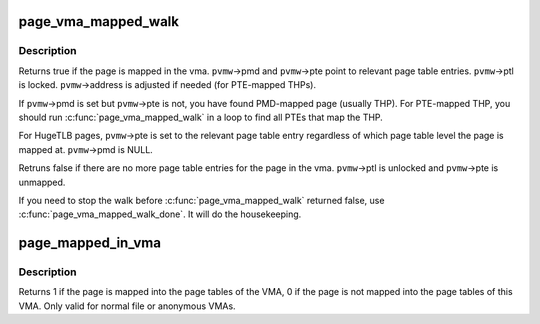 .. -*- coding: utf-8; mode: rst -*-
.. src-file: mm/page_vma_mapped.c

.. _`page_vma_mapped_walk`:

page_vma_mapped_walk
====================

.. c:function:: bool page_vma_mapped_walk(struct page_vma_mapped_walk *pvmw)

    check if \ ``pvmw``\ ->page is mapped in \ ``pvmw``\ ->vma at \ ``pvmw``\ ->address

    :param struct page_vma_mapped_walk \*pvmw:
        pointer to struct page_vma_mapped_walk. page, vma, address and flags
        must be set. pmd, pte and ptl must be NULL.

.. _`page_vma_mapped_walk.description`:

Description
-----------

Returns true if the page is mapped in the vma. \ ``pvmw``\ ->pmd and \ ``pvmw``\ ->pte point
to relevant page table entries. \ ``pvmw``\ ->ptl is locked. \ ``pvmw``\ ->address is
adjusted if needed (for PTE-mapped THPs).

If \ ``pvmw``\ ->pmd is set but \ ``pvmw``\ ->pte is not, you have found PMD-mapped page
(usually THP). For PTE-mapped THP, you should run \ :c:func:`page_vma_mapped_walk`\  in
a loop to find all PTEs that map the THP.

For HugeTLB pages, \ ``pvmw``\ ->pte is set to the relevant page table entry
regardless of which page table level the page is mapped at. \ ``pvmw``\ ->pmd is
NULL.

Retruns false if there are no more page table entries for the page in
the vma. \ ``pvmw``\ ->ptl is unlocked and \ ``pvmw``\ ->pte is unmapped.

If you need to stop the walk before \ :c:func:`page_vma_mapped_walk`\  returned false,
use \ :c:func:`page_vma_mapped_walk_done`\ . It will do the housekeeping.

.. _`page_mapped_in_vma`:

page_mapped_in_vma
==================

.. c:function:: int page_mapped_in_vma(struct page *page, struct vm_area_struct *vma)

    check whether a page is really mapped in a VMA

    :param struct page \*page:
        the page to test

    :param struct vm_area_struct \*vma:
        the VMA to test

.. _`page_mapped_in_vma.description`:

Description
-----------

Returns 1 if the page is mapped into the page tables of the VMA, 0
if the page is not mapped into the page tables of this VMA.  Only
valid for normal file or anonymous VMAs.

.. This file was automatic generated / don't edit.

